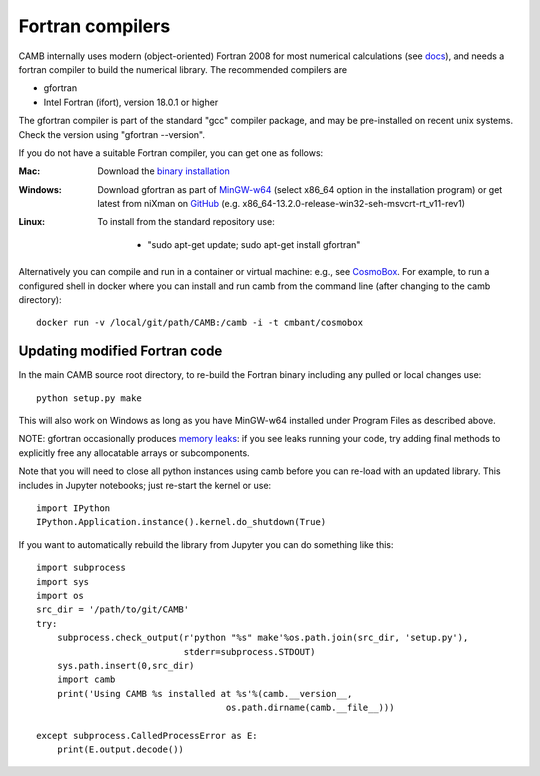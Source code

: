 .. _fortran-compilers:

Fortran compilers
=================

CAMB internally uses modern (object-oriented) Fortran 2008 for most numerical calculations (see `docs <https://camb.info/doc/>`_), 
and needs a fortran compiler to build the numerical library. The recommended compilers are

- gfortran
- Intel Fortran (ifort), version 18.0.1 or higher

The gfortran compiler is part of the standard "gcc" compiler package, and may be pre-installed on recent unix systems.
Check the version using "gfortran --version".

If you do not have a suitable Fortran compiler, you can get one as follows:

:Mac:
    Download the `binary installation <https://gcc.gnu.org/wiki/GFortranBinaries>`_
:Windows:
    Download gfortran as part of `MinGW-w64 <https://sourceforge.net/projects/mingw-w64/files>`_ (select x86_64 option in the installation program)
    or get latest from niXman on `GitHub <https://github.com/niXman/mingw-builds-binaries/releases>`_ (e.g. x86_64-13.2.0-release-win32-seh-msvcrt-rt_v11-rev1)
:Linux:
    To install from the standard repository use:

     - "sudo apt-get update; sudo apt-get install gfortran"

Alternatively you can compile and run in a container or virtual machine: e.g., see `CosmoBox <https://cosmologist.info/CosmoBox>`_.
For example, to run a configured shell in docker where you can install and run camb from the command line (after changing to the camb directory)::

    docker run -v /local/git/path/CAMB:/camb -i -t cmbant/cosmobox

Updating modified Fortran code
------------------------------

In the main CAMB source root directory, to re-build the Fortran binary including any
pulled or local changes use::

    python setup.py make

This will also work on Windows as long as you have MinGW-w64 installed under Program Files as described above.

NOTE: gfortran occasionally produces `memory leaks <https://gcc.gnu.org/bugzilla/show_bug.cgi?id=120637>`_: if you see 
leaks running your code, try adding final methods to explicitly free any allocatable arrays or subcomponents. 


Note that you will need to close all python instances using camb before you can re-load with an updated library.
This includes in Jupyter notebooks; just re-start the kernel or use::

    import IPython
    IPython.Application.instance().kernel.do_shutdown(True)

If you want to automatically rebuild the library from Jupyter you can do something like this::

    import subprocess
    import sys
    import os
    src_dir = '/path/to/git/CAMB'
    try:
        subprocess.check_output(r'python "%s" make'%os.path.join(src_dir, 'setup.py'),
                                stderr=subprocess.STDOUT)
        sys.path.insert(0,src_dir)
        import camb
        print('Using CAMB %s installed at %s'%(camb.__version__,
                                        os.path.dirname(camb.__file__)))

    except subprocess.CalledProcessError as E:
        print(E.output.decode())
